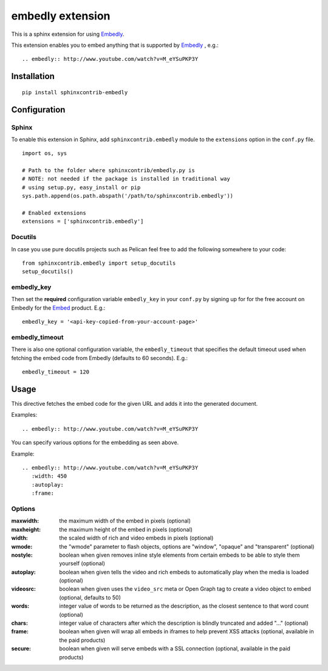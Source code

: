 embedly extension
=================

This is a sphinx extension for using Embedly_.

This extension enables you to embed anything that is supported by Embedly_ ,
e.g.::

   .. embedly:: http://www.youtube.com/watch?v=M_eYSuPKP3Y

.. _Embedly: http://embed.ly/


Installation
------------

::

   pip install sphinxcontrib-embedly

Configuration
-------------

Sphinx
^^^^^^

To enable this extension in Sphinx, add ``sphinxcontrib.embedly`` module to
the ``extensions`` option in the ``conf.py`` file.

::

   import os, sys

   # Path to the folder where sphinxcontrib/embedly.py is
   # NOTE: not needed if the package is installed in traditional way
   # using setup.py, easy_install or pip
   sys.path.append(os.path.abspath('/path/to/sphinxcontrib.embedly'))

   # Enabled extensions
   extensions = ['sphinxcontrib.embedly']

Docutils
^^^^^^^^

In case you use pure docutils projects such as Pelican feel free to add
the following somewhere to your code::

   from sphinxcontrib.embedly import setup_docutils
   setup_docutils()


embedly_key
^^^^^^^^^^^
Then set the **required** configuration variable ``embedly_key`` in your
``conf.py`` by signing up for for the free account on Embedly for the
Embed_ product. E.g.::

   embedly_key = '<api-key-copied-from-your-account-page>'

embedly_timeout
^^^^^^^^^^^^^^^

There is also one optional configuration variable, the ``embedly_timeout``
that specifies the default timeout used when fetching the embed code from
Embedly (defaults to 60 seconds). E.g.::

   embedly_timeout = 120

.. _Embed: http://embed.ly/embed

Usage
-----

This directive fetches the embed code for the given URL and adds it into
the generated document.

Examples::

   .. embedly:: http://www.youtube.com/watch?v=M_eYSuPKP3Y

You can specify various options for the embedding as seen above.

Example::

   .. embedly:: http://www.youtube.com/watch?v=M_eYSuPKP3Y
      :width: 450
      :autoplay:
      :frame:

Options
^^^^^^^

:maxwidth: the maximum width of the embed in pixels (optional)
:maxheight: the maximum height of the embed in pixels  (optional)
:width: the scaled width of rich and video embeds in pixels  (optional)
:wmode: the "wmode" parameter to flash objects, options are
        "window", "opaque" and "transparent"  (optional)
:nostyle: boolean when given removes inline style elements from certain
          embeds to be able to style them yourself (optional)
:autoplay: boolean when given tells the video and rich embeds to
           automatically play when the media is loaded (optional)
:videosrc: boolean when given uses the ``video_src`` meta or Open Graph
           tag to create a video object to embed (optional, defaults to 50)
:words: integer value of words to be returned as the description,
        as the closest sentence to that word count (optional)
:chars: integer value of characters after which the description is
        blindly truncated and added "..." (optional)
:frame: boolean when given will wrap all embeds in iframes to help prevent
        XSS attacks (optional, available in the paid products)
:secure: boolean when given will serve embeds with a SSL connection
         (optional, available in the paid products)
